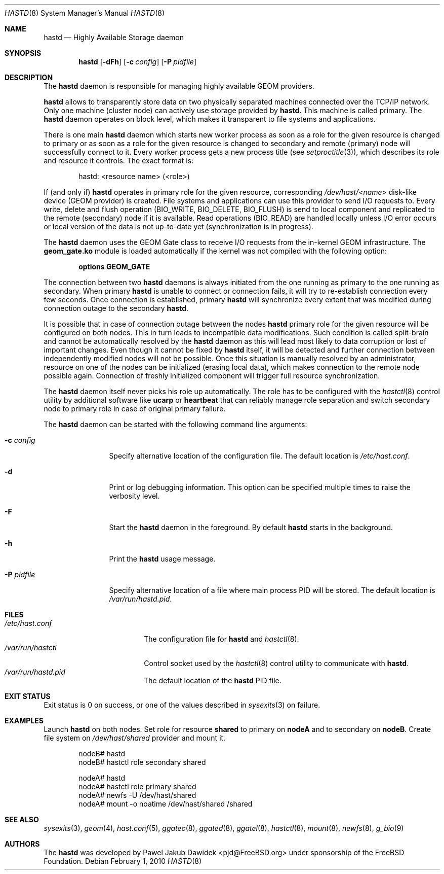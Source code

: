 .\" Copyright (c) 2010 The FreeBSD Foundation
.\" All rights reserved.
.\"
.\" This software was developed by Pawel Jakub Dawidek under sponsorship from
.\" the FreeBSD Foundation.
.\"
.\" Redistribution and use in source and binary forms, with or without
.\" modification, are permitted provided that the following conditions
.\" are met:
.\" 1. Redistributions of source code must retain the above copyright
.\"    notice, this list of conditions and the following disclaimer.
.\" 2. Redistributions in binary form must reproduce the above copyright
.\"    notice, this list of conditions and the following disclaimer in the
.\"    documentation and/or other materials provided with the distribution.
.\"
.\" THIS SOFTWARE IS PROVIDED BY THE AUTHORS AND CONTRIBUTORS ``AS IS'' AND
.\" ANY EXPRESS OR IMPLIED WARRANTIES, INCLUDING, BUT NOT LIMITED TO, THE
.\" IMPLIED WARRANTIES OF MERCHANTABILITY AND FITNESS FOR A PARTICULAR PURPOSE
.\" ARE DISCLAIMED.  IN NO EVENT SHALL THE AUTHORS OR CONTRIBUTORS BE LIABLE
.\" FOR ANY DIRECT, INDIRECT, INCIDENTAL, SPECIAL, EXEMPLARY, OR CONSEQUENTIAL
.\" DAMAGES (INCLUDING, BUT NOT LIMITED TO, PROCUREMENT OF SUBSTITUTE GOODS
.\" OR SERVICES; LOSS OF USE, DATA, OR PROFITS; OR BUSINESS INTERRUPTION)
.\" HOWEVER CAUSED AND ON ANY THEORY OF LIABILITY, WHETHER IN CONTRACT, STRICT
.\" LIABILITY, OR TORT (INCLUDING NEGLIGENCE OR OTHERWISE) ARISING IN ANY WAY
.\" OUT OF THE USE OF THIS SOFTWARE, EVEN IF ADVISED OF THE POSSIBILITY OF
.\" SUCH DAMAGE.
.\"
.\" $FreeBSD: releng/9.2/sbin/hastd/hastd.8 252517 2013-07-02 19:27:07Z trociny $
.\"
.Dd February 1, 2010
.Dt HASTD 8
.Os
.Sh NAME
.Nm hastd
.Nd "Highly Available Storage daemon"
.Sh SYNOPSIS
.Nm
.Op Fl dFh
.Op Fl c Ar config
.Op Fl P Ar pidfile
.Sh DESCRIPTION
The
.Nm
daemon is responsible for managing highly available GEOM providers.
.Pp
.Nm
allows to transparently store data on two physically separated machines
connected over the TCP/IP network.
Only one machine (cluster node) can actively use storage provided by
.Nm .
This machine is called primary.
The
.Nm
daemon operates on block level, which makes it transparent to file
systems and applications.
.Pp
There is one main
.Nm
daemon which starts new worker process as soon as a role for the given
resource is changed to primary or as soon as a role for the given
resource is changed to secondary and remote (primary) node will
successfully connect to it.
Every worker process gets a new process title (see
.Xr setproctitle 3 ) ,
which describes its role and resource it controls.
The exact format is:
.Bd -literal -offset indent
hastd: <resource name> (<role>)
.Ed
.Pp
If (and only if)
.Nm
operates in primary role for the given resource, corresponding
.Pa /dev/hast/<name>
disk-like device (GEOM provider) is created.
File systems and applications can use this provider to send I/O
requests to.
Every write, delete and flush operation
.Dv ( BIO_WRITE , BIO_DELETE , BIO_FLUSH )
is send to local component and replicated to the remote (secondary) node if it
is available.
Read operations
.Dv ( BIO_READ )
are handled locally unless I/O error occurs or local version of the data
is not up-to-date yet (synchronization is in progress).
.Pp
The
.Nm
daemon uses the GEOM Gate class to receive I/O requests from the
in-kernel GEOM infrastructure.
The
.Nm geom_gate.ko
module is loaded automatically if the kernel was not compiled with the
following option:
.Bd -ragged -offset indent
.Cd "options GEOM_GATE"
.Ed
.Pp
The connection between two
.Nm
daemons is always initiated from the one running as primary to the one
running as secondary.
When primary
.Nm
is unable to connect or connection fails, it will try to re-establish
connection every few seconds.
Once connection is established, primary
.Nm
will synchronize every extent that was modified during connection outage
to the secondary
.Nm .
.Pp
It is possible that in case of connection outage between the nodes
.Nm
primary role for the given resource will be configured on both nodes.
This in turn leads to incompatible data modifications.
Such condition is called split-brain and cannot be automatically
resolved by the
.Nm
daemon as this will lead most likely to data corruption or lost of
important changes.
Even though it cannot be fixed by
.Nm
itself, it will be detected and further connection between independently
modified nodes will not be possible.
Once this situation is manually resolved by an administrator, resource
on one of the nodes can be initialized (erasing local data), which makes
connection to the remote node possible again.
Connection of freshly initialized component will trigger full resource
synchronization.
.Pp
The
.Nm
daemon itself never picks his role up automatically.
The role has to be configured with the
.Xr hastctl 8
control utility by additional software like
.Nm ucarp
or
.Nm heartbeat
that can reliably manage role separation and switch secondary node to
primary role in case of original primary failure.
.Pp
The
.Nm
daemon can be started with the following command line arguments:
.Bl -tag -width ".Fl P Ar pidfile"
.It Fl c Ar config
Specify alternative location of the configuration file.
The default location is
.Pa /etc/hast.conf .
.It Fl d
Print or log debugging information.
This option can be specified multiple times to raise the verbosity
level.
.It Fl F
Start the
.Nm
daemon in the foreground.
By default
.Nm
starts in the background.
.It Fl h
Print the
.Nm
usage message.
.It Fl P Ar pidfile
Specify alternative location of a file where main process PID will be
stored.
The default location is
.Pa /var/run/hastd.pid .
.El
.Sh FILES
.Bl -tag -width ".Pa /var/run/hastctl" -compact
.It Pa /etc/hast.conf
The configuration file for
.Nm
and
.Xr hastctl 8 .
.It Pa /var/run/hastctl
Control socket used by the
.Xr hastctl 8
control utility to communicate with
.Nm .
.It Pa /var/run/hastd.pid
The default location of the
.Nm
PID file.
.El
.Sh EXIT STATUS
Exit status is 0 on success, or one of the values described in
.Xr sysexits 3
on failure.
.Sh EXAMPLES
Launch
.Nm
on both nodes.
Set role for resource
.Nm shared
to primary on
.Nm nodeA
and to secondary on
.Nm nodeB .
Create file system on
.Pa /dev/hast/shared
provider and mount it.
.Bd -literal -offset indent
nodeB# hastd
nodeB# hastctl role secondary shared

nodeA# hastd
nodeA# hastctl role primary shared
nodeA# newfs -U /dev/hast/shared
nodeA# mount -o noatime /dev/hast/shared /shared
.Ed
.Sh SEE ALSO
.Xr sysexits 3 ,
.Xr geom 4 ,
.Xr hast.conf 5 ,
.Xr ggatec 8 ,
.Xr ggated 8 ,
.Xr ggatel 8 ,
.Xr hastctl 8 ,
.Xr mount 8 ,
.Xr newfs 8 ,
.Xr g_bio 9
.Sh AUTHORS
The
.Nm
was developed by
.An Pawel Jakub Dawidek Aq pjd@FreeBSD.org
under sponsorship of the FreeBSD Foundation.
